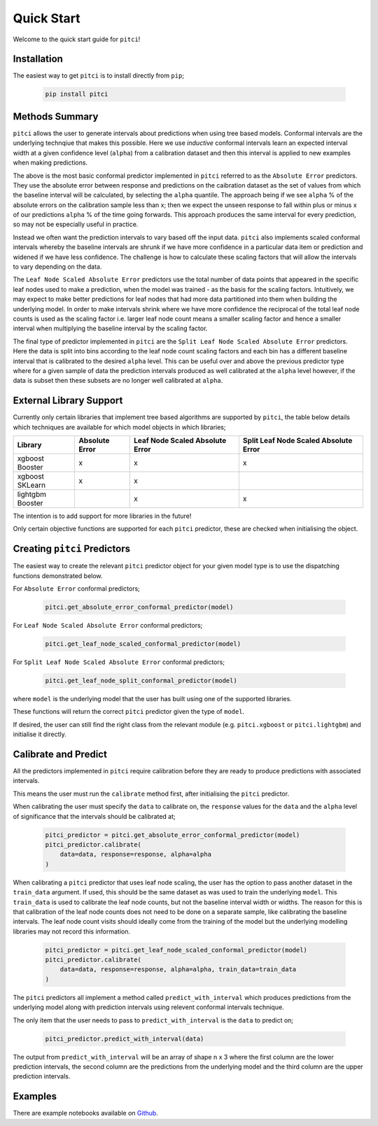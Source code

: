 Quick Start
====================

Welcome to the quick start guide for ``pitci``!

Installation
--------------------

The easiest way to get ``pitci`` is to install directly from ``pip``;

   .. code::

     pip install pitci

Methods Summary
--------------------

``pitci`` allows the user to generate intervals about predictions when using tree based models. 
Conformal intervals are the underlying technqiue that makes this possible. Here we use
*inductive* conformal intervals learn an expected interval width at a given confidence level 
(``alpha``) from a calibration dataset and then this interval is applied to new examples when 
making predictions.

The above is the most basic conformal predictor implemented in ``pitci`` referred to as the
``Absolute Error`` predictors. They use the absolute error between response and 
predictions on the caibration dataset as the set of values from which the baseline interval
will be calculated, by selecting the ``alpha`` quantile. The approach being if we see ``alpha`` % 
of the absolute errors on the calibration sample less than x; then we expect the unseen 
response to fall within plus or minus x of our predictions ``alpha`` % of the time going 
forwards. This approach produces the same interval for every prediction, so may not be 
especially useful in practice.

Instead we often want the prediction intervals to vary based off the input data. ``pitci``
also implements scaled conformal intervals whereby the baseline intervals are shrunk
if we have more confidence in a particular data item or prediction and widened if we have 
less confidence. The challenge is how to calculate these scaling factors that will allow
the intervals to vary depending on the data.

The ``Leaf Node Scaled Absolute Error`` predictors use the total number of data points 
that appeared in the specific leaf nodes used to make a prediction, when the model 
was trained -  as the basis for the scaling factors. Intuitively, we may expect to make 
better predictions for leaf nodes that had more data partitioned into them when building 
the underlying model. In order to make intervals shrink where we have more
confidence the reciprocal of the total leaf node counts is used as the scaling factor
i.e. larger leaf node count means a smaller scaling factor and hence a smaller interval
when multiplying the baseline interval by the scaling factor.

The final type of predictor implemented in ``pitci`` are the ``Split Leaf Node 
Scaled Absolute Error`` predictors. Here the data is split into bins according to the
leaf node count scaling factors and each bin has a different baseline interval that is
calibrated to the desired ``alpha`` level. This can be useful over and above the previous 
predictor type where for a given sample of data the prediction intervals produced as 
well calibrated at the ``alpha`` level however, if the data is subset then these subsets
are no longer well calibrated at ``alpha``.

External Library Support
------------------------------

Currently only certain libraries that implement tree based algorithms are supported by ``pitci``, 
the table below details which techniques are available for which model objects in which libraries;

================= =============== ================================ ======================================
Library           Absolute Error  Leaf Node Scaled Absolute Error  Split Leaf Node Scaled Absolute Error
================= =============== ================================ ======================================
xgboost Booster   x               x                                x
xgboost SKLearn   x               x
lightgbm Booster                  x                                x
================= =============== ================================ ======================================

The intention is to add support for more libraries in the future!

Only certain objective functions are supported for each ``pitci`` predictor, these are checked 
when initialising the object.

Creating ``pitci`` Predictors
---------------------------------

The easiest way to create the relevant ``pitci`` predictor object for your given model type is 
to use the dispatching functions demonstrated below.

For ``Absolute Error`` conformal predictors;

   .. code::
    
     pitci.get_absolute_error_conformal_predictor(model)

For ``Leaf Node Scaled Absolute Error`` conformal predictors;

   .. code::

     pitci.get_leaf_node_scaled_conformal_predictor(model)

For ``Split Leaf Node Scaled Absolute Error`` conformal predictors;

   .. code::

     pitci.get_leaf_node_split_conformal_predictor(model)

where ``model`` is the underlying model that the user has built using 
one of the supported libraries.

These functions will return the correct ``pitci`` predictor given the type of ``model``.

If desired, the user can still find the right class from the relevant module (e.g. 
``pitci.xgboost`` or ``pitci.lightgbm``) and initialise it directly.

Calibrate and Predict
---------------------------------

All the predictors implemented in ``pitci`` require calibration before they are ready 
to produce predictions with associated intervals.

This means the user must run the ``calibrate`` method first, after initialising the 
``pitci`` predictor.

When calibrating the user must specify the ``data`` to calibrate on, the ``response`` 
values for the ``data`` and the ``alpha`` level of significance that the intervals 
should be calibrated at;

   .. code::

     pitci_predictor = pitci.get_absolute_error_conformal_predictor(model)
     pitci_predictor.calibrate(
         data=data, response=response, alpha=alpha   
     )

When calibrating a ``pitci`` predictor that uses leaf node scaling, the user has the 
option to pass another dataset in the ``train_data`` argument. If used, this should 
be the same dataset as was used to train the underlying ``model``. This ``train_data`` 
is used to calibrate the leaf node counts, but not the baseline interval width or widths.
The reason for this is that calibration of the leaf node counts does not need to be 
done on a separate sample, like calibrating the baseline intervals. The leaf node count 
visits should ideally come from the training of the model but the underlying modelling 
libraries may not record this information.

   .. code::

     pitci_predictor = pitci.get_leaf_node_scaled_conformal_predictor(model)
     pitci_predictor.calibrate(
         data=data, response=response, alpha=alpha, train_data=train_data 
     )

The ``pitci`` predictors all implement a method called ``predict_with_interval`` which 
produces predictions from the underlying model along with prediction intervals using 
relevent conformal intervals technique.

The only item that the user needs to pass to ``predict_with_interval`` is the ``data`` 
to predict on;

   .. code::

     pitci_predictor.predict_with_interval(data)

The output from ``predict_with_interval`` will be an array of shape n x 3 where the 
first column are the lower prediction intervals, the second column are the predictions 
from the underlying model and the third column are the upper prediction intervals.

Examples
---------------------------------

There are example notebooks available on `Github <https://github.com/richardangell/pitci/tree/master/examples/>`_.
